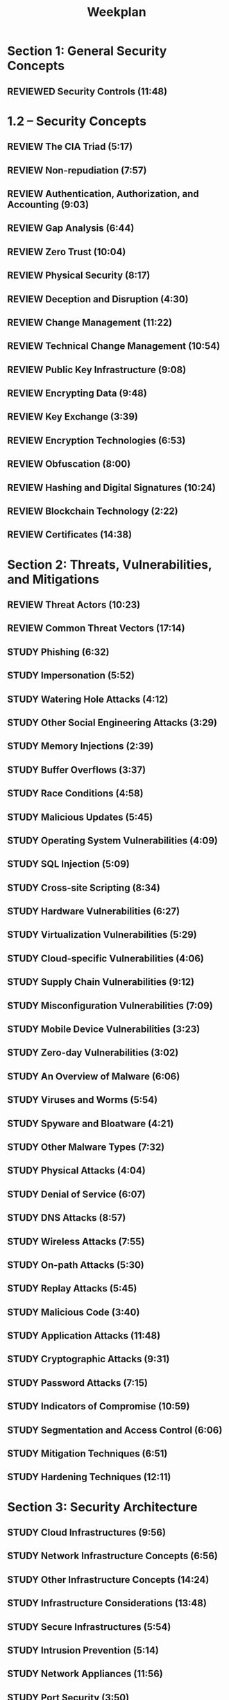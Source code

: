 #+title: Weekplan

* Section 1: General Security Concepts
** REVIEWED Security Controls (11:48)
CLOSED: [2025-04-08 Tue 13:58]

* 1.2 – Security Concepts
** REVIEW The CIA Triad (5:17)
** REVIEW Non-repudiation (7:57)
** REVIEW Authentication, Authorization, and Accounting (9:03)
** REVIEW Gap Analysis (6:44)
** REVIEW Zero Trust (10:04)
** REVIEW Physical Security (8:17)
** REVIEW Deception and Disruption (4:30)
** REVIEW Change Management (11:22)
** REVIEW Technical Change Management (10:54)
** REVIEW Public Key Infrastructure (9:08)
** REVIEW Encrypting Data (9:48)
** REVIEW Key Exchange (3:39)
** REVIEW Encryption Technologies (6:53)
** REVIEW Obfuscation (8:00)
** REVIEW Hashing and Digital Signatures (10:24)
** REVIEW Blockchain Technology (2:22)
** REVIEW Certificates (14:38)

* Section 2: Threats, Vulnerabilities, and Mitigations
** REVIEW Threat Actors (10:23)
** REVIEW Common Threat Vectors (17:14)
** STUDY Phishing (6:32) 
** STUDY Impersonation (5:52)
** STUDY Watering Hole Attacks (4:12)
** STUDY Other Social Engineering Attacks (3:29)
** STUDY Memory Injections (2:39)
** STUDY Buffer Overflows (3:37)
** STUDY Race Conditions (4:58)
** STUDY Malicious Updates (5:45)
** STUDY Operating System Vulnerabilities (4:09)
** STUDY SQL Injection (5:09)
** STUDY Cross-site Scripting (8:34)
** STUDY Hardware Vulnerabilities (6:27)
** STUDY Virtualization Vulnerabilities (5:29)
** STUDY Cloud-specific Vulnerabilities (4:06)
** STUDY Supply Chain Vulnerabilities (9:12)
** STUDY Misconfiguration Vulnerabilities (7:09)
** STUDY Mobile Device Vulnerabilities (3:23)
** STUDY Zero-day Vulnerabilities (3:02)
** STUDY An Overview of Malware (6:06)
** STUDY Viruses and Worms (5:54)
** STUDY Spyware and Bloatware (4:21)
** STUDY Other Malware Types (7:32)
** STUDY Physical Attacks (4:04)
** STUDY Denial of Service (6:07)
** STUDY DNS Attacks (8:57)
** STUDY Wireless Attacks (7:55)
** STUDY On-path Attacks (5:30)
** STUDY Replay Attacks (5:45)
** STUDY Malicious Code (3:40)
** STUDY Application Attacks (11:48)
** STUDY Cryptographic Attacks (9:31)
** STUDY Password Attacks (7:15)
** STUDY Indicators of Compromise (10:59)
** STUDY Segmentation and Access Control (6:06)
** STUDY Mitigation Techniques (6:51)
** STUDY Hardening Techniques (12:11)

* Section 3: Security Architecture
** STUDY Cloud Infrastructures (9:56)
** STUDY Network Infrastructure Concepts (6:56)
** STUDY Other Infrastructure Concepts (14:24)
** STUDY Infrastructure Considerations (13:48)
** STUDY Secure Infrastructures (5:54)
** STUDY Intrusion Prevention (5:14)
** STUDY Network Appliances (11:56)
** STUDY Port Security (3:50)
** STUDY Firewall Types (8:00)
** STUDY Secure Communication (9:55)
** STUDY Data Types and Classifications (5:54)
** STUDY States of Data (6:07)
** STUDY Protecting Data (14:28)
** STUDY Resiliency (9:42)
** STUDY Capacity Planning (3:53)
** STUDY Recovery Testing (5:18)
** STUDY Backups (12:16)
** STUDY Power Resiliency (4:02)

* Section 4: Security Operations
** STUDY Secure Baselines (4:11)
** STUDY Hardening Targets (10:11)
** STUDY Securing Wireless and Mobile (8:58)
** STUDY Wireless Security Settings (10:54)
** STUDY Application Security (8:26)
** STUDY Asset Management (8:37)
** STUDY Vulnerability Scanning (7:45)
** STUDY Threat Intelligence (4:46)
** STUDY Penetration Testing (6:21)
** STUDY Analyzing Vulnerabilities (10:29)
** STUDY Vulnerability Remediation (8:45)

* 4.4 – Security Monitoring
** STUDY Security Monitoring (10:27)
** STUDY Security Tools (14:06)

* 4.5 – Enterprise Security
** STUDY Firewalls (11:31)
** STUDY Web Filtering (10:00)
** STUDY Operating System Security (3:22)
** STUDY Secure Protocols (4:47)
** STUDY Email Security (7:05)
** STUDY Monitoring Data (7:25)
** STUDY Endpoint Security (9:25)

* 4.6 – Identity and Access Management
Identity and Access Management (12:46)
Access Controls (7:49)
Multifactor Authentication (4:29)
Password Security (6:22)

* 4.7 – Automation and Orchestration
Scripting and Automation (8:20)

* 4.8 – Incident Response
Incident Response (9:14)
Incident Planning (6:50)
Digital Forensics (9:54)

4.9 – Security Data Sources
Log Data (13:41)

Section 5: Security Program Management and Oversight
5.1 – Security Governance
Security Policies (11:02)
Security Standards (5:36)
Security Procedures (7:02)
Security Considerations (4:51)
Data Roles and Responsibilities (2:27)

5.2 – Risk Management
Risk Management (3:30)

Risk Analysis (9:13)

To manage risk, we have to understand the risk we carry. In this video, you’ll learn about risk assessments, risk appetite, risk tolerance, and risk registers.
Risk Management Strategies video title page
Risk Management Strategies (3:12)

We have many options with managing risk. In this video, you’ll learn about transferring risk, accepting risk, avoiding risk, and more.
Business Impact Analysis video title page
Business Impact Analysis (2:55)

A security event can have a significant impact to the organization. In this video, you’ll learn how to determine a recovery time objective, recovery point objective, mean time to repair, and mean time between failures.
5.3 – Third-party Risk
Third-party Risk Assessment video title page
Third-party Risk Assessment (11:36)

It’s often necessary to work with third-parties to mitigate risk. In this video, you’ll learn about right-to-audit clauses, supply chain analysis, vendor monitoring, and more.
Agreement Types video title page
Agreement Types (5:19)

Contracts and agreements are an important part of risk management. In this video, you’ll learn about service level agreements, memorandums of understanding, non-disclosure agreements, and more.
5.4 – Security Compliance
Compliance video title page
Compliance (8:06)

Many organizations must meet a specific standard of laws, policies, and regulations. In this video, you’ll learn about regulatory compliance, reputational damage, compliance monitoring, and more.
Privacy video title page
Privacy (5:21)

There are many laws and guidelines associated with the data collected by an organization. In this video, you’ll learn about legal implications associated with privacy, data responsibilities, and data inventory and retention.
5.5 – Audits and Assessments
Audits and Assessments video title page
Audits and Assessments (2:49)

There are many good reasons to perform ongoing technology audits. In this video, you’ll learn about internal audits, external audits, and more.
Penetration Tests video title page
Penetration Tests (5:29)

Many audits use penetration tests to gather information about a company’s security posture. In this video, you’ll learn about pentesting perspectives, reconnaissance techniques, and more.
5.6 – Security Awareness
Security Awareness video title page
Security Awareness (6:45)

It’s important to involve everyone in the organization when discussing security awareness. In this video, you’ll learn about phishing campaigns, anomalous behavior recognition, reporting options, and more.
User Training video title page
User Training (4:31)

User training can involve employees, management, third-parties, and other business parties. In this video, you’ll learn about training methods, security education, and more.

Click here to subscribe to the Professor Messer YouTube channel!
Join the Professor Messer Discord
Categories
Categories

    220-1101 A+
    220-1102 A+
    220-1201 A+
    N10-009 Network+
    SY0-701 Security+
    Events
    Members
    Vouchers

Recent Posts

    Network Tools – CompTIA A+ 220-1201 – 2.8
    Network Types – CompTIA A+ 220-1201 – 2.7
    Internet Connection Types – CompTIA A+ 220-1201 – 2.7
    Today’s 220-1102 CompTIA A+ Pop Quiz: Looks official to me
    Assigning IP Addresses – CompTIA A+ 220-1201 – 2.6

Site Information
Contact Us
About Messer Studios
Privacy Policy
Terms of Service

Copyright © 2025 Messer Studios LLC. All rights reserved.
"Professor Messer" and the Professor Messer logo are registered trademarks of Messer Studios, LLC.
